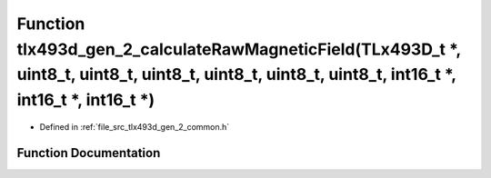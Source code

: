 .. _exhale_function_tlx493d__gen__2__common_8h_1a4bd5378fd2d8960e04fe6eebf36284e6:

Function tlx493d_gen_2_calculateRawMagneticField(TLx493D_t \*, uint8_t, uint8_t, uint8_t, uint8_t, uint8_t, uint8_t, int16_t \*, int16_t \*, int16_t \*)
========================================================================================================================================================

- Defined in :ref:`file_src_tlx493d_gen_2_common.h`


Function Documentation
----------------------


.. doxygenfunction:: tlx493d_gen_2_calculateRawMagneticField(TLx493D_t *, uint8_t, uint8_t, uint8_t, uint8_t, uint8_t, uint8_t, int16_t *, int16_t *, int16_t *)
   :project: XENSIV 3D Magnetic Sensors Arduino Library